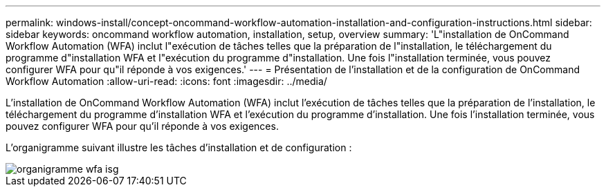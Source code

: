 ---
permalink: windows-install/concept-oncommand-workflow-automation-installation-and-configuration-instructions.html 
sidebar: sidebar 
keywords: oncommand workflow automation, installation, setup, overview 
summary: 'L"installation de OnCommand Workflow Automation (WFA) inclut l"exécution de tâches telles que la préparation de l"installation, le téléchargement du programme d"installation WFA et l"exécution du programme d"installation. Une fois l"installation terminée, vous pouvez configurer WFA pour qu"il réponde à vos exigences.' 
---
= Présentation de l'installation et de la configuration de OnCommand Workflow Automation
:allow-uri-read: 
:icons: font
:imagesdir: ../media/


[role="lead"]
L'installation de OnCommand Workflow Automation (WFA) inclut l'exécution de tâches telles que la préparation de l'installation, le téléchargement du programme d'installation WFA et l'exécution du programme d'installation. Une fois l'installation terminée, vous pouvez configurer WFA pour qu'il réponde à vos exigences.

L'organigramme suivant illustre les tâches d'installation et de configuration :

image::../media/wfa_isg_flowchart.gif[organigramme wfa isg]
